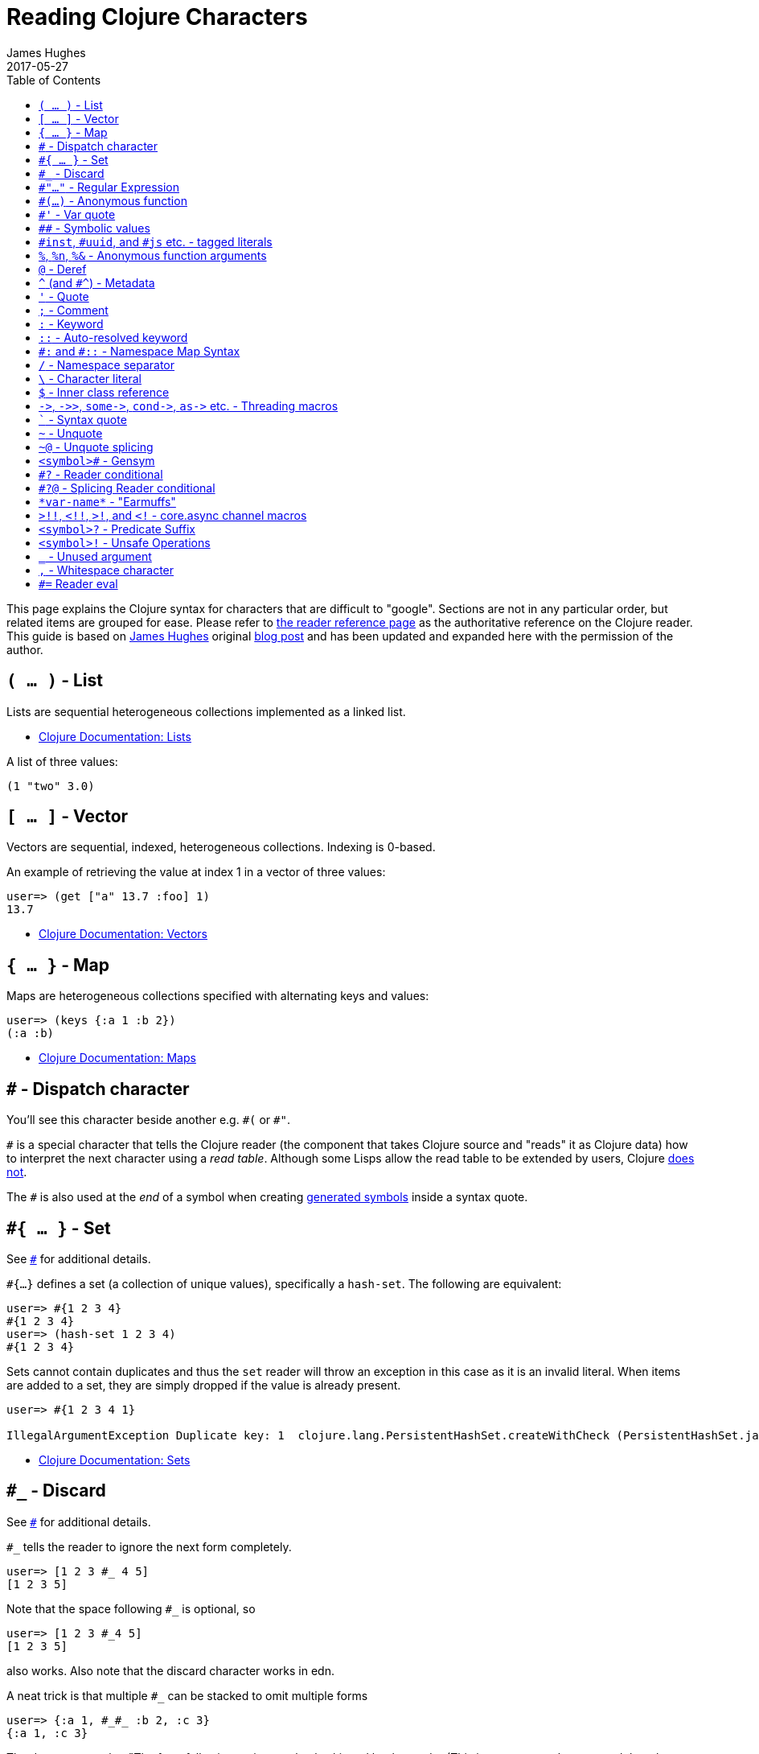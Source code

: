 = Reading Clojure Characters
James Hughes
2017-05-27
:type: guides
:toc: macro

ifdef::env-github,env-browser[:outfilesuffix: .adoc]

toc::[]

This page explains the Clojure syntax for characters that are difficult to "google".
Sections are not in any particular order, but related items
are grouped for ease. 
Please refer to <<xref/../../reference/reader#,the reader reference page>>
as the authoritative reference on the Clojure reader.
This guide is based on http://twitter.com/kouphax[James Hughes]
original https://yobriefca.se/blog/2014/05/19/the-weird-and-wonderful-characters-of-clojure/[blog post] and has been updated and expanded here with the permission of the author.

[[lists]]
== `( ... )` - List

Lists are sequential heterogeneous collections implemented as a linked list.

* <<xref/../../reference/data_structures#Lists,Clojure Documentation: Lists>>

A list of three values:

[source,clojure]
----
(1 "two" 3.0)
----

[[vectors]]
== `[ ... ]` - Vector

Vectors are sequential, indexed, heterogeneous collections. Indexing is 0-based.

An example of retrieving the value at index 1 in a vector of three values:

[source,clojure]
----
user=> (get ["a" 13.7 :foo] 1)
13.7
----

* <<xref/../../reference/data_structures#Vectors,Clojure Documentation: Vectors>>

[[maps]]
== `{ ... }` - Map

Maps are heterogeneous collections specified with alternating keys and values:

[source,clojure]
----
user=> (keys {:a 1 :b 2})
(:a :b)
----

* <<xref/../../reference/data_structures#Maps,Clojure Documentation: Maps>>

[[dispatch]]
== `#` - Dispatch character

You'll see this character beside another e.g. `\#(` or `#"`.

`#` is a special character that tells the Clojure reader (the component that takes Clojure
source and "reads" it as Clojure data) how to interpret the next character using a _read table_. Although some Lisps allow the read table to be extended by users, Clojure <<faq#reader_macros,does not>>.

The `#` is also used at the _end_ of a symbol when creating  <<xref/../weird_characters#gensym,generated symbols>> inside a syntax quote.

== `#{ ... }` - Set

See <<xref/../weird_characters#dispatch,`#`>> for additional details.

`#{...}` defines a set (a collection of unique values), specifically a `hash-set`. The
following are equivalent:

[source,clojure]
----
user=> #{1 2 3 4}
#{1 2 3 4}
user=> (hash-set 1 2 3 4)
#{1 2 3 4}
----

Sets cannot contain duplicates and thus the `set` reader will throw an exception in this case as it is an invalid literal. When items are added to a set, they are simply dropped if the value is already present.

[source, clojure]
----
user=> #{1 2 3 4 1}

IllegalArgumentException Duplicate key: 1  clojure.lang.PersistentHashSet.createWithCheck (PersistentHashSet.java:68)
----

* <<xref/../../reference/data_structures#sets,Clojure Documentation: Sets>>

== `#_` - Discard

See <<xref/../weird_characters#dispatch,`#`>> for additional details.

`#_` tells the reader to ignore the next form completely.

[source,clojure]
----
user=> [1 2 3 #_ 4 5]
[1 2 3 5]
----
Note that the space following `#_` is optional, so
[source,clojure]
----
user=> [1 2 3 #_4 5]
[1 2 3 5]
----
also works. Also note that the discard character works in edn.

A neat trick is that multiple `#_` can be stacked to omit multiple forms
[source,clojure]
----
user=> {:a 1, #_#_ :b 2, :c 3}
{:a 1, :c 3}
----

The docs suggest that "The form following `#_` is completely skipped by the reader
(This is a more complete removal than the `comment` macro which yields `nil`).".
This can prove useful for debugging situations or for multiline comments.

* <<xref/../../reference/reader#,Clojure Documentation - Reader>>
* https://github.com/edn-format/edn#tagged-elements[edn Tagged Elements]

== `#"..."` - Regular Expression

See <<xref/../weird_characters#dispatch,`#`>> for additional details.

`#"` indicates the start of a regular expression

[source,clojure]
----
user=> (re-matches #"^test$" "test")
"test"
----

This form is compiled at _read time_ into a host-specific regex machinery, but
it is not available in edn. Note that when using regexes in Clojure,
Java string escaping is not required

* <<xref/../../reference/other_functions#regex,Clojure Documentation: Regex Support>>
* http://docs.oracle.com/javase/7/docs/api/java/util/regex/Pattern.html[Java Regex]

== `#(...)` - Anonymous function

See <<xref/../weird_characters#dispatch,`#`>> for additional details.

`#(` begins the short hand syntax for an inline function definition. The
following two snippets of code are similar:

[source,clojure]
----
; anonymous function taking a single argument and printing it
(fn [line] (println line))

; anonymous function taking a single argument and printing it - shorthand
#(println %)
----

The reader expands an anonymous function into a function definition whose
arity (the number of arguments it takes) is defined by how the `%` placeholders
are declared. See the `%` character for discussion around arity.

[source,clojure]
----
user=> (macroexpand `#(println %))
(fn* [arg] (clojure.core/println arg)) ; argument names shortened for clarity
----

== `#'` - Var quote

`#'` is the var quote which expands into a call to the `var` function:

[source,clojure]
----
user=> (read-string "#'foo")
(var foo)
user=> (def nine 9)
#'user/nine
user=> nine
9
user=> (var nine)
#'user/nine
user=> #'nine
#'user/nine
----
When used it will attempt to return the referenced var. This is useful when
you want to talk about the reference/declaration instead of the value it represents.
See the use of `meta` in the metadata (<<xref/../weird_characters#metadata,`^`>>) discussion.

Note that var quote is not available in edn.

* <<xref/../../reference/special_forms#var,Clojure Official Documentation: Special Forms>>

== `pass:[##]` - Symbolic values

Clojure can read and print the symbolic values `pass:[##Inf]`,
`pass:[##-Inf]`, and `pass:[##NaN]`.  These are also available in edn.

[source,clojure]
----
user=> (/ 1.0 0.0)
##Inf
user=> (/ -1.0 0.0)
##-Inf
user=> (Math/sqrt -1.0)
##NaN
----

[[tagged_literals]]
== `#inst`, `#uuid`, and `#js` etc. - tagged literals

Tagged literals are defined in edn and supported by the Clojure and
ClojureScript readers natively. The `#inst` and `#uuid` tags are defined by edn,
whereas the #js tag is defined by ClojureScript.

We can use Clojure's `read-string` to read a tagged literal (or use it directly):
[source,clojure]
----
user=> (type #inst "2014-05-19T19:12:37.925-00:00")
java.util.Date ;; this is host dependent
(read-string "#inst \"2014-05-19T19:12:37.925-00:00\"")
#inst "2014-05-19T19:12:37.925-00:00"
----

A tagged literal tells the reader how to parse the literal value. Other common
uses include `#uuid` for expressing UUIDs and in the ClojureScript world an
extremely common use of tagged literals is `#js` which can be used to convert
ClojureScript data structures into JavaScript structures directly. Note that
`#js` doesn't convert recursively, so if you have a nested data-structure, use
https://cljs.github.io/api/cljs.core/js-GTclj[`pass:[js->clj]`].

Note that while `#inst` and `#uuid` are available in edn, `#js` is not.

* https://github.com/edn-format/edn#tagged-elements[edn Tagged Elements]

== `%`, `%n`, `%&` - Anonymous function arguments

`%` is an argument in an anonymous function `#(...)` as in `#(* % %)`.

When an anonymous function is expanded, it becomes an `fn` form and `%` args are replaced with gensym'ed names
(here we use arg1, etc for readability):

[source,clojure]
----
user=> (macroexpand `#(println %))
(fn* [arg1] (clojure.core/println arg1)) 
----

Numbers can be placed directly after the `%` to indicate the argument positions (1-based).
Anonymous function arity is determined based on the highest number `%` argument.

[source,clojure]
----
user=> (macroexpand `#(println %1 %2))
(fn* [arg1 arg2] (clojure.core/println arg1 arg2)) ; takes 2 args

user=> (macroexpand `#(println %4))
(fn* [arg1 arg2 arg3 arg4] (clojure.core/println arg4)) ; takes 4 args doesn't use 3
----

You don't have to use the arguments, but you do need to declare them in the order
you'd expect an external caller to pass them in.

`%` and `%1` can be used interchangeably:
[source,clojure]
----
user=> (macroexpand `#(println % %1)) ; use both % and %1
(fn* [arg1] (clojure.core/println arg1 arg1)) ; still only takes 1 argument
----
There is also `%&` which is the symbol used in a variadic anonymous function
to represent the "rest" of the arguments (after the highest named anonymous
argument).

[source,clojure]
----
user=> (macroexpand '#(println %&))
(fn* [& rest__11#] (println rest__11#))
----

Anonymous functions and `%` are not part of edn.

== `@` - Deref

`@` expands into a call to the `deref` function, so these two forms
are the same:
[source,clojure]
----
user=> (def x (atom 1))
#'user/x
user=> @x
1
user=> (deref x)
1
user=>
----
`@` is used to get the current value of a reference. The above example uses
`@` to get the current value of an <<xref/../../reference/atom#,atom>>, but `@` can
be applied to other things such as `future` s, `delay` s, `promises` s etc. to
force computation and potentially block.

Note that `@` is not available in edn.

== `^` (and `#^`) - Metadata

`^` is the metadata marker. Metadata is a map of values (with shorthand option)
that can be attached to various forms in Clojure. This provides extra information
for these forms and can be used for documentation, compilation warnings,
typehints, and other features.
[source,clojure]
----
user=> (def ^{:debug true} five 5) ; meta map with single boolean value
#'user/five
----

We can access the metadata by the `meta` function which should be executed
against the declaration itself (rather than the returned value):
[source,clojure]
----
user=> (def ^{:debug true} five 5)
#'user/five
user=> (meta #'five)
{:ns #<Namespace user>, :name five, :column 1, :debug true, :line 1, :file "NO_SOURCE_PATH"}
----
As we have a single value here, we can use a shorthand notation for declaring
the metadata `^:name` which is useful for flags, as the value will be set to true.
[source,clojure]
----
user=> (def ^:debug five 5)
#'user/five
user=> (meta #'five)
{:ns #<Namespace user>, :name five, :column 1, :debug true, :line 1, :file "NO_SOURCE_PATH"}
----
Another use of `^` is for type hints. These are used to tell the compiler what
type the value will be and allow it to perform type specific optimizations
thus potentially making resultant code faster:
[source,clojure]
----
user=> (def ^Integer five 5)
#'user/five
user=> (meta #'five)
{:ns #<Namespace user>, :name five, :column 1, :line 1, :file "NO_SOURCE_PATH", :tag java.lang.Integer}
----
We can see in that example the `:tag` property is set.

You can also stack the shorthand notations:
[source,clojure]
----
user=> (def ^Integer ^:debug ^:private five 5)
#'user/five
user=> (meta #'five)
{:ns #<Namespace user>, :name five, :column 1, :private true, :debug true, :line 1, :file "NO_SOURCE_PATH", :tag java.lang.Integer}
----

Originally, meta was declared with `pass:[#^]`, which is now deprecated (but still works). Later, this was simplified to just `^` and that is what you will see in most Clojure, but occasionally you will encounter the `pass:[#^]` syntax in older code.

Note that metadata is available in edn, but type hints are not.

* <<xref/../../reference/metadata#,Clojure Official Documentation>>
* http://en.wikibooks.org/wiki/Learning_Clojure/Meta_Data[Learning Clojure: Meta Data]

== `'` - Quote

Quoting is used to indicate that the next form should be read but not evaluated.
The reader expands `'` into a call to the `quote` special form.

[source,clojure]
----
user=> (1 3 4) ; fails as it tries to invoke 1 as a function

ClassCastException java.lang.Long cannot be cast to clojure.lang.IFn  user/eval925 (NO_SOURCE_FILE:1)
user=> '(1 3 4) ; quote
(1 3 4)
user=> (quote (1 2 3)) ; using the longer quote method
(1 2 3)
user=>
----

* <<xref/../../reference/special_forms#quote,Clojure Special Forms>>

== `;` - Comment

`;` starts a line comment and ignores all input from its starting point to the end of the
line.
[source,clojure]
----
user=> (def x "x") ; this is a comment
#'user/x
user=> ; this is a comment too
<returns nothing>
----

It is common in Clojure to use multiple semicolons for readability or emphasis,
but these are all the same to Clojure

[source,clojure]
----
;; This is probably more important than

; this
----

== `:` - Keyword

`:` is the indicator for a keyword. Keywords are often used as keys in maps and
they provide faster comparisons and lower memory overhead than strings (because instances are cached and reused).

[source,clojure]
----
user=> (type :test)
clojure.lang.Keyword
----
Alternatively you can use the `keyword` function to create a keyword from a string
[source,clojure]
----
user=> (keyword "test")
:test
----
Keywords can also be invoked as functions to look themselves up as a key in a map:
[source,clojure]
----
user=> (def my-map {:one 1 :two 2})
#'user/my-map
user=> (:one my-map) ; get the value for :one by invoking it as function
1
user=> (:three my-map) ; it can safely check for missing keys
nil
user=> (:three my-map 3) ; it can return a default if specified
3
user => (get my-map :three 3) ; same as above, but using get
3
----

* <<xref/../../reference/data_structures#Keywords,Data Structures - Keywords>>

[[autoresolved_keys]]
== `::` - Auto-resolved keyword

`::` is used to auto-resolve a keyword in the current namespace. If no qualifier
is specified, it will auto-resolve to the current namespace. If a qualifier is
specified, it may use aliases in the current namespace:
[source,clojure]
----
user=> :my-keyword
:my-keyword
user=> ::my-keyword
:user/my-keyword
user=> (= ::my-keyword :my-keyword)
false
----
This is useful when creating macros. If you want to ensure that a macro that calls
another function in the macro namespace correctly expands to call the function,
you could use `::my-function` to refer to the fully qualified name.

Note that `::` is not available in edn.

* <<xref/../../reference/reader#,Reader>>

== `pass:[#:]` and `#::` - Namespace Map Syntax

Namespace map syntax was added in Clojure 1.9 and is used to specify a default
namespace context when keys or symbols in a map where they share a
common namespace.

The `pass:[#:ns]` syntax specifies a fully-qualified namespace map prefix n alias 
in the namespace map prefix with, where _ns_ is the name of a namespace and the prefix
precedes the opening brace `{` of the map.

For example, the following map literal with namespace syntax:
[source,clojure]
----
#:person{:first "Han"
         :last "Solo"
         :ship #:ship{:name "Millennium Falcon"
                      :model "YT-1300f light freighter"}}
----
is read as:
[source,clojure]
----
{:person/first "Han"
 :person/last "Solo"
 :person/ship {:ship/name "Millennium Falcon"
               :ship/model "YT-1300f light freighter"}}
----

Note that these maps represent the identical object - these are just alternate syntaxes.

`#::` can be used to auto-resolve the namespace of keyword or symbol keys
in a map using the current namespace.

These two examples are equivalent:

[source,clojure]
----
user=> (keys {:user/a 1, :user/b 2})
(:user/a :user/b)
user=> (keys #::{:a 1, :b 2})
(:user/a :user/b)
----

Similar to <<xref/../weird_characters#autoresolved_keys,autoresolved keywords>>,
you can also use `#::alias` to auto-resolve with a namespace alias defined in
the `ns` form:

[source,clojure]
----
(ns rebel.core
  (:require 
    [rebel.person :as p]
    [rebel.ship   :as s] ))

#::p{:first "Han"
     :last "Solo"
     :ship #::s{:name "Millennium Falcon"
                :model "YT-1300f light freighter"}}
----

is read the same as:

[source,clojure]
----
{:rebel.person/first "Han"
 :rebel.person/last "Solo"
 :rebel.person/ship {:rebel.ship/name "Millennium Falcon"
                     :rebel.ship/model "YT-1300f light freighter"}}
----

* <<xref/../../reference/reader#map_namespace_syntax,Reader>>

== `/` - Namespace separator

`/` can be the division function `clojure.core//`, but can also act as a
separator in a symbol name to separate a symbol's name and namespace qualifier, e.g. `my-namespace/utils`. Namespace qualifiers can thus prevent naming collisions
for simple names.

* <<xref/../../reference/reader#,Reader>>

== `\` - Character literal

`\` indicates a literal character as in:

[source,clojure]
----
user=> (str \h \i)
"hi"
----

There are also a small number of special characters to name special ASCII characters: `\newline`, `\space`, `\tab`, `\formfeed`, `\backspace`, and `\return`.

The `\` can also be followed by a Unicode literal of the form `\uNNNN`. For example, `\u03A9` is the literal for Ω.




== `$` - Inner class reference

Used to reference inner classes and interfaces in Java. Separates the
container class name and the inner class name.
[source,clojure]
----
(import (basex.core BaseXClient$EventNotifier)

(defn- build-notifier [notifier-action]
  (reify BaseXClient$EventNotifier
    (notify [this value]
      (notifier-action value))))
----

`EventNotifier` is an inner interface of the `BaseXClient` class which is an
imported Java class

* http://blog.jayfields.com/2011/01/clojure-using-java-inner-classes.html[Clojure: Using Java Inner Classes]
* <<xref/../../reference/java_interop#,Official Documentation>>

== `pass:[->]`, `pass:[->>]`, `pass:[some->]`, `pass:[cond->]`, `pass:[as->]` etc. - Threading macros

These are threading macros. Please refer to <<xref/../threading_macros#,Official Clojure Documentation>>

* http://blog.fogus.me/2009/09/04/understanding-the-clojure-macro/[Understanding the Clojure +->+ macro]

[[syntax_quote]]
== ````` - Syntax quote

````` is the syntax quote. Syntax quote is similar to quoting (to delay 
evaluation) but has some additional effects.

Basic syntax quote may look similar to normal quoting:

[source,clojure]
----
user=> (1 2 3)
ClassCastException java.lang.Long cannot be cast to clojure.lang.IFn  user/eval832 (NO_SOURCE_FILE:1)
user=> `(1 2 3)
(1 2 3)
----

However, symbols used within a syntax quote are fully resolved with respect to the 
current namespace:

[source,clojure]
----
user=> (def five 5)
#'user/five
user=> `five
user/five
----

Syntax quote is most used as a "template" mechanism within macros. We can write one now:

[source,clojure]
----
user=> (defmacro debug [body]
  #_=>   `(let [val# ~body]
  #_=>      (println "DEBUG: " val#)
  #_=>      val#))
#'user/debug
user=> (debug (+ 2 2))
DEBUG:  4
4
----

Macros are functions invoked by the compiler with code as data. They are expected
to return code (as data) that can be further compiled and evaluated. 
This macro takes a single body expression and returns a `let` form that will 
evaluate the body, print its value, and then return the value. Here the syntax
quote creates a list, but does not evaluate it. That list is actually code.

See <<xref/../weird_characters#unquote_splicing,`~@`>> and <<xref/../weird_characters#unquote,`~`>> for additional syntax allowed only within syntax quote.

* http://www.braveclojure.com/writing-macros/[Clojure for the Brave and True - Writing Macros]
* http://aphyr.com/posts/305-clojure-from-the-ground-up-macros[Clojure from the ground up: macros]
* <<xref/../../macros#,Clojure Official Documentation>>

[[unqote]]
== `~` - Unquote

See <<xref/../weird_characters#syntax_quote,```>> for additional information.

`~` is unquote. That is within a syntax quoted <<xref/../weird_characters#syntax_quote,```>> form `~` will _unquote_
the associated symbol, i.e. evaluate it in the current context:
[source,clojure]
----
user=> (def five 5) ; create a named var with the value 5
#'user/five
user=> five ; the symbol five is evaluated to its value
5
user=> `five ; syntax quoting five will avoid evaluating the symbol, and fully resolve it
user/five
user=> `~five ; within a syntax quoted block, ~ will turn evaluation back on just for the next form
5
----

Syntax quoting and unquote are essential tools for writing macros, which are functions invoked during compilation that take code and return code.

* http://www.braveclojure.com/writing-macros/[Clojure for the Brave and True - Writing Macros]
* http://aphyr.com/posts/305-clojure-from-the-ground-up-macros[Clojure from the ground up: macros]
* <<xref/../../macros#,Clojure Official Documentation>>

[[unquote_splicing]]
== `~@` - Unquote splicing

See <<xref/../weird_characters#syntax_quote,```>> and <<xref/../weird_characters#unquote,`~`>> for additional information.

`~@` is unquote-splicing. Where unquote <<xref/../weird_characters#unquote,(`~`)>>
evaluates a form and places the result into the quoted result, `~@` expects the
evaluated value to be a collection and splices the _contents_ of that 
collection into the quoted result.
[source,clojure]
----
user=> (def three-and-four (list 3 4))
#'user/three-and-four
user=> `(1 ~three-and-four) ; evaluates `three-and-four` and places it in the result
(1 (3 4))
user=> `(1 ~@three-and-four) ;  evaluates `three-and-four` and places its contents in the result
(1 3 4)
----

Again, this is a powerful tool for writing macros.

* http://www.braveclojure.com/writing-macros/[Clojure for the Brave and True - Writing Macros]
* http://aphyr.com/posts/305-clojure-from-the-ground-up-macros[Clojure from the ground up: macros]
* <<xref/../../macros#,Clojure Official Documentation>>

[[gensym]]
== `<symbol>#` - Gensym

A `#` _at the end_ of a symbol is used to automatically generate a new symbol.
This is useful inside macros to keep macro specifics from leaking into the
userspace. A regular `let` will fail in a macro definition:

[source,clojure]
----
user=> (defmacro m [] `(let [x 1] x))
#'user/m
user=> (m)
CompilerException java.lang.RuntimeException: Can't let qualified name: user/x, compiling:(NO_SOURCE_PATH:1)
----

This is because symbols inside a syntax quote are fully resolved, including the
local binding `x` here.

Instead you can append `#` to the end of the variable name and let Clojure
generate a unique (unqualified) symbol:

[source, clojure]
----
user=> (defmacro m [] `(let [x# 1] x#))
#'user/m
user=> (m)
1
user=>
----

Importantly, every time a particular `x#` is used within a single syntax quote, the _same_ generated name will be used.

If we expand this macro, we can see the `gensym` 'd name:

[source, clojure]
----
user=> (macroexpand '(m))
(let* [x__681__auto__ 1] x__681__auto__)
----

* http://clojuredocs.org/clojure_core/clojure.core/gensym[ClojureDocs - gensym]

== `#?` - Reader conditional

Reader conditionals are designed to allow different dialects of Clojure
to share common code. The reader conditional behaves similarly to a traditional
`cond`. The syntax for usage is `#?` and looks like this:

[source,clojure]
----
#?(:clj  (Clojure expression)
   :cljs (ClojureScript expression)
   :cljr (Clojure CLR expression)
   :default (fallthrough expression))
----

* <<xref/../reader_conditionals#,Reader conditionals>>

== `#?@` - Splicing Reader conditional

The syntax for a splicing reader conditional is `#?@`. It is used to splice
lists into the containing form. So the Clojure reader would read this:
[source,clojure]
----
(defn build-list []
  (list #?@(:clj  [5 6 7 8]
            :cljs [1 2 3 4])))
----
as this:
[source,clojure]
----
(defn build-list []
  (list 5 6 7 8))
----
* <<xref/../reader_conditionals#,Reader conditonals>>

== `\*var-name*` - "Earmuffs"

Earmuffs (a pair of asterisk bookending var names) is a naming convention in
many LISPs used to denote _special vars_. Most commonly in Clojure this is
used to denote _dynamic_ vars, i.e. ones that can change depending on
dynamic scope. The earmuffs act as a warning that "here be dragons"
and to never assume the state of the var. Remember, this is a convention, not a
rule.

Core Clojure examples include `\*out*` and `\*in*` which represent the standard in
and out streams for Clojure.

* http://stackoverflow.com/questions/1986961/how-is-the-var-name-naming-convention-used-in-clojure[How is the var-name naming-convention used in clojure?]
* http://clojure.github.io/clojure/clojure.core-api.html#clojure.core/\*out*[Clojure API Docs]

== `>!!`, `<!!`, `>!`, and `<!` - core.async channel macros

These symbols are channel operations in https://github.com/clojure/core.async[`core.async`]
- a Clojure/ClojureScript library for channel based asynchronous programming
(specifically http://en.wikipedia.org/wiki/Communicating_sequential_processes[CSP - Communicating Sequential Processes]).

If you imagine, for the sake of argument, a channel is a bit like a queue that
things can put stuff on and take stuff off, then these symbols support that
simple API.

* `>!!` and `<!!` are _blocking put_ and _take_ respectively
* `>!` and `<!` are, simply _put_ and _take_

THe difference being the blocking version operate outside `go` blocks and block
the thread they operate on.
[source,clojure]
----
user=> (def my-channel (chan 10)) ; create a channel
user=> (>!! my-channel "hello")   ; put stuff on the channel
user=> (println (<!! my-channel)) ; take stuff off the channel
hello
----
The non-blocking versions need to be executed within a `go` block, otherwise
they'll throw an exception.
[source,clojure]
----
user=> (def c (chan))
#'user/c
user=> (>! c "nope")
AssertionError Assert failed: >! used not in (go ...) block
nil  clojure.core.async/>! (async.clj:123)
----
While the difference between these is well outside the scope of this guide,
fundamentally the `go` blocks operate and manage their own resources pausing
*execution* of code without blocking threads. This makes asynchronously executed
code appear to be synchronous, removing the pain of managing
asynchronous code from the code base.

* https://github.com/clojure/core.async/blob/master/examples/walkthrough.clj[core.async Code Walkthrough]
* https://github.com/clojure/core.async/wiki[core.async Wiki]
* <<xref/../core_async_go#,Go Block Best Practices>>

== `<symbol>?` - Predicate Suffix

Putting `?` at the end of a symbol is a naming convention common across
many languages that support special characters in their symbol names. It is
used to indicate that the thing is a predicate, i.e. that it _poses a question_.
For example, imagine using an API that dealt with buffer manipulation:
[source,clojure]
----
(def my-buffer (buffers/create-buffer [1 2 3]))
(buffers/empty my-buffer)
----
At a glance, how would you know if the function `empty` in this case,

* Returned `true` if the passed in buffer was empty, or,
* Cleared the buffer

While the author could have renamed `empty` to `is-empty`, the richness of
symbol naming in Clojure allows us to express intent more symbolically.
[source,clojure]
----
(def my-buffer (buffers/create-buffer [1 2 3]))
(buffers/empty? my-buffer)
false
----
This is simply a recommended convention, not a requirement.

* https://github.com/bbatsov/clojure-style-guide#naming[Clojure Style Guide]

== `<symbol>!` - Unsafe Operations

https://github.com/bbatsov/clojure-style-guide#changing-state-fns-with-exclamation-mark[The Clojure style guide has this to say]:

====
The names of functions/macros that are not safe in STM transactions
should end with an exclamation mark (e.g `reset!`).
====
You'll most commonly see this appended to function names whose purpose
is to mutate state, e.g. connecting to a data store, updating an atom or
closing a file stream
[source,clojure]
----
user=> (def my-stateful-thing (atom 0))
#'user/my-stateful-thing
user=> (swap! my-stateful-thing inc)
1
user=> @my-stateful-thing
1
----

This is simply a recommended convention and not a requirement.

Note that the exclamation mark is often pronounced as bang.

* https://github.com/bbatsov/clojure-style-guide#naming[Clojure Style Guide]

== `_` - Unused argument

When you see the underscore character used as function arguments or in a `let` binding,
`pass:[_]` is a common naming convention to indicate you won't be using this argument.

This is an example using the `add-watch` function that can be used to add
callback style behaviour when atoms change value. Imagine, given an atom, we
want to print the new value every time it changes:

[source,clojure]
----
(def value (atom 0))

(add-watch value nil (fn [_ _ _ new-value]
                       (println new-value))

(reset! value 6)
; prints 6
(reset! value 9)
; prints 9
----

`add-watch` takes four arguments, but in our case we only really care about the
last argument - the new value of the atom so we use `_` for the others.

== `,` - Whitespace character

In Clojure, `,` is treated as whitespace, exactly the same as spaces, tabs, or newlines.
Commas are thus never required in literal collections, but are often used to enhance
readability:

[source,clojure]
----
user=>(def m {:a 1, :b 2, :c 3}
{:a 1, :b 2, :c 3}
----

== `#=` Reader eval

`#=` allows the reader to evaluate an arbitrary form during read time:

[source,clojure]
----
user=> (read-string "#=(+ 3 4)")
;;=> 7
----

Note that the read-time evaluation can also cause side-effects:
[source,clojure]
----
user=> (read-string "#=(println :foo)")
:foo
nil
----
Consequently, `read-string` is not safe to call with unverified user input.
For a safe alternative, see https://clojure.github.io/clojure/clojure.edn-api.html#clojure.edn/read-string[`clojure.edn/read-string`].

Note that `#=` is not an officially supported feature of the reader, so you
shouldn't rely on its presence in future versions of Clojure.

====
Many thanks to everyone who has contributed ideas and [the copious amounts of]
spelling corrections (crikey I'm bad at speelingz - so thanks Michael R. Mayne,
lobsang_ludd). I've tried to call out people who have specifically asked for
things. Sorry if I've missed you.
====
